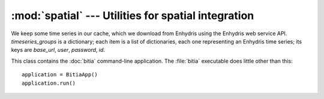 .. _spatial:

:mod:`spatial` --- Utilities for spatial integration
====================================================

.. module:: spatial
   :synopsis: Utilities for spatial integration.
.. moduleauthor:: Antonis Christofides <anthony@itia.ntua.gr>
.. sectionauthor:: Antonis Christofides <anthony@itia.ntua.gr>

.. class:: TimeseriesCache(cache_dir, timeseries_groups)

   We keep some time series in our cache, which we download from
   Enhydris using the Enhydris web service API.  *timeseries_groups*
   is a dictionary; each item is a list of dictionaries, each one
   representing an Enhydris time series; its keys are *base_url*,
   *user*, *password*, *id*.

   .. method:: update()

      Downloads everything that has not already been downloaded (or all
      the timeseries if nothing is in the cache).

   .. method:: get_filename(base_url, timeseries_id)

      Returns the full pathname of the file containing the cached
      specified time series.

   .. method:: get_point_filename(base_url, timeseries_id)

      Returns the full pathname of the file containing the well-known
      text of the location of the station to which the specified
      timeseries refers.

.. function:: idw(point, data_layer, alpha=1)

   Uses the inverse distance weighting method to calculate the value
   for a single point.

   *data_layer* is an :class:`ogr.Layer` object containing one or more
   points with values (all data_layer features must be points and must
   also have a value property).  *point* is an :class:`ogr.Point`
   object.  This function applies the IDW method to calculate the
   value of *point* given the values of the points of *data_layer*.

   Distances are raised to power -*alpha*; this means that for *alpha*
   > 1, the so-called distance-decay effect will be more than
   proportional to an increase in distance, and vice-versa.

.. function:: integrate(mask, data_layer, target_band, funct, kwargs={})

   Performs integration on an entire surface.

   *mask* is a gdal dataset whose first band is the mask; the
   gridpoints of the mask have value zero or non-zero. *data_layer* is
   an :class:`ogr.Layer` object containing one or more points with
   values (all *data_layer* features must be points and must also have
   a *value* attribute). *target_band* is a band on which the result
   will be written; it must have the same GeoTransform as *mask*.
   *funct* is a python function whose first two arguments are an
   :class:`ogr.Point` and *data_layer*, and *kwargs* is a dictionary
   with keyword arguments to be given to *funct*.

   This function calls *funct* for each non-zero gridpoint of the
   mask.

   NOTE: It is assumed that there is no x_rotation and y_rotation
   (i.e. that :samp:`mask.GetGeoTransform()[3]` and :samp:`[4]` are
   zero).

.. function:: create_ogr_layer_from_stations(group, data_source, cache)

   Creates and returns an :class:`ogr.Layer` with stations as its
   points.

   *group* is a list of dictionaries; each dictionary is an Enhydris
   time series; it has keys *base_url*, *user*, *password*, and *id*.
   Each time series refers to a station.  This function retrieves the
   co-ordinates of each station from Enhydris (unless we have them
   cached) and creates a layer in the specified ogr *data_source*
   whose features are points; as many points as there are
   stations/timeseries; each point is also given a *timeseries_id*
   attribute. *cache* is a :class:`TimeseriesCache` object.

.. function:: h_integrate(group, mask, stations_layer, cache, date, output_dir, filename_prefix, date_fmt, funct, kwargs)

   Given an area mask, a list of cached time series, and a layer with
   stations, performs spatial integration and writes the result to a
   tif file. The *h* in the name signifies that this is a high level
   function, in contrast to :func:`integrate()`, which does the actual
   job.

   *group* is a list of time series, in the form accepted by
   :func:`update_timeseries_cache()`. *mask* is a raster with the area
   of study, in the form accepted by :func:`integrate()`.
   *stations_layer* is an :class:`ogr.Layer` object like the one
   returned by :func:`create_ogr_layer_from_stations()`. *cache* is a
   :class:`TimeseriesCache` object; this function does not update it;
   the caller should update it before calling.  *date* is a
   :class:`~datetime.datetime` object specifying the date and time for
   which we are to perform integration. *output_dir* is the directory
   to which the resulting GeoTiff file will be written.  The filename
   has the form :samp:`{filename_prefix}-{d}.tif`, where *d* is the
   *date* formatted by :func:`datetime.strftime()` with the format
   *date_fmt*; if the file already exists, the function returns immediately
   without doing anything. *funct* and *kwargs* are passed to
   :func:`integrate()`.

   All time series in *group* must have *date* in the cache. If not,
   the function raises :exc:`IntegrationDateMissingError`.

.. class:: BitiaApp

   This class contains the :doc:`bitia` command-line application. The
   :file:`bitia` executable does little other than this::

      application = BitiaApp()
      application.run()
